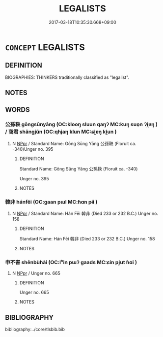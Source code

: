 # -*- mode: mandoku-tls-view -*-
#+TITLE: LEGALISTS
#+DATE: 2017-03-18T10:35:30.668+09:00        
#+STARTUP: content
* =CONCEPT= LEGALISTS
:PROPERTIES:
:CUSTOM_ID: uuid-f65775db-5bff-498d-98a9-5b9f179a9354
:TR_ZH: 法家人
:END:
** DEFINITION

BIOGRAPHIES: THINKERS traditionally classified as "legalist".

** NOTES

** WORDS
   :PROPERTIES:
   :VISIBILITY: children
   :END:
*** 公孫鞅 gōngsūnyāng (OC:klooŋ sluun qaŋʔ MC:kuŋ suo̝n ʔi̯ɐŋ ) / 商君 shāngjūn (OC:qhjaŋ klun MC:ɕi̯ɐŋ ki̯un )
:PROPERTIES:
:CUSTOM_ID: uuid-3a100860-f30e-46fe-b7b1-1e633dad7a06
:Char+: 公(12,2/4) 孫(39,7/10) 鞅(177,5/14) 
:Char+: 商(30,8/11) 君(30,4/7) 
:GY_IDS+: uuid-70c383f8-2df7-4ea7-b7de-c35874bb4e03 uuid-f3ec2a69-8eb1-43c3-b350-580f537d0031 uuid-a2310e83-b912-411a-ad2c-d3cd7ed43957
:PY+: gōng sūn yāng   
:OC+: klooŋ sluun qaŋʔ   
:MC+: kuŋ suo̝n ʔi̯ɐŋ   
:GY_IDS+: uuid-ce5dfd21-7d74-4fe9-9abb-f28f250a6144 uuid-eb6d0697-3735-4cf8-b59b-ea3a1c5eb461
:PY+: shāng jūn    
:OC+: qhjaŋ klun    
:MC+: ɕi̯ɐŋ ki̯un    
:END: 
**** N [[tls:syn-func::#uuid-c43c0bab-2810-42a4-a6be-e4641d9b6632][NPpr]] / Standard Name: Gōng Sūng Yāng 公孫鞅 (Floruit ca. -340)Unger no. 395
:PROPERTIES:
:CUSTOM_ID: uuid-d3c6e579-b50a-417e-8b73-a4af90d355ac
:END:
****** DEFINITION

Standard Name: Gōng Sūng Yāng 公孫鞅 (Floruit ca. -340)

Unger no. 395

****** NOTES

*** 韓非 hánfēi (OC:ɡaan pɯl MC:ɦɑn pɨi )
:PROPERTIES:
:CUSTOM_ID: uuid-9622b8af-fdee-4290-bb95-520976f823b7
:Char+: 韓(178,8/17) 非(175,0/8) 
:GY_IDS+: uuid-84fa6b1d-1c3e-4b0c-b26a-7b7d049f8bcd uuid-00e22256-d177-459e-bd67-efa461a8d045
:PY+: hán fēi    
:OC+: ɡaan pɯl    
:MC+: ɦɑn pɨi    
:END: 
**** N [[tls:syn-func::#uuid-c43c0bab-2810-42a4-a6be-e4641d9b6632][NPpr]] / Standard Name: Hán Fēi 韓非 (Died 233 or 232 B.C.) Unger no. 158
:PROPERTIES:
:CUSTOM_ID: uuid-9fb20edf-7f53-4d13-8942-424bdd9d09c2
:END:
****** DEFINITION

Standard Name: Hán Fēi 韓非 (Died 233 or 232 B.C.) Unger no. 158

****** NOTES

*** 申不害 shēnbùhài (OC:lʰin pɯʔ ɡaads MC:ɕin pi̯ut ɦɑi )
:PROPERTIES:
:CUSTOM_ID: uuid-dd3c0679-a622-4efa-a440-a1a0bc956bbf
:Char+: 申(102,0/5) 不(1,3/4) 害(40,7/10) 
:GY_IDS+: uuid-7c01b4c0-ce62-4903-ac30-c986d64d44a6 uuid-12896cda-5086-41f3-8aeb-21cd406eec3f uuid-1b8d5132-7c78-44d6-b507-847bc661a844
:PY+: shēn bù hài   
:OC+: lʰin pɯʔ ɡaads   
:MC+: ɕin pi̯ut ɦɑi   
:END: 
**** N [[tls:syn-func::#uuid-c43c0bab-2810-42a4-a6be-e4641d9b6632][NPpr]] / Unger no. 665
:PROPERTIES:
:CUSTOM_ID: uuid-3e142f10-f6f8-422d-ad1f-ea06d05f4f98
:END:
****** DEFINITION

Unger no. 665

****** NOTES

** BIBLIOGRAPHY
bibliography:../core/tlsbib.bib
